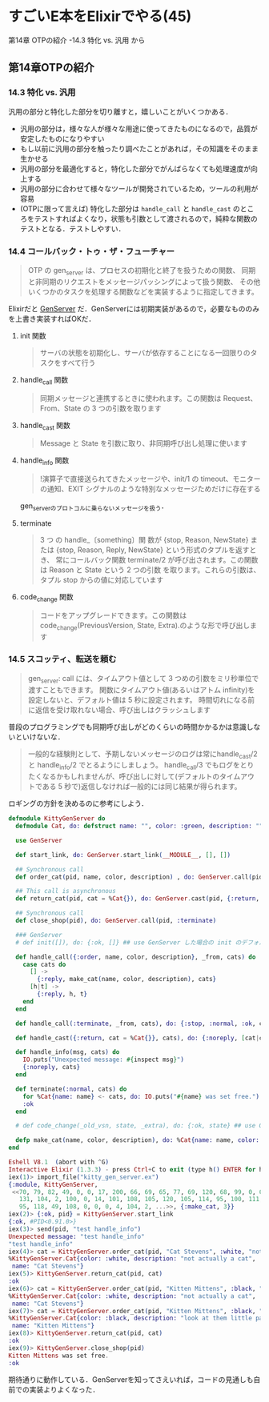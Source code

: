 * すごいE本をElixirでやる(45)

第14章 OTPの紹介 -14.3 特化 vs. 汎用 から

** 第14章OTPの紹介

*** 14.3 特化 vs. 汎用

汎用の部分と特化した部分を切り離すと，嬉しいことがいくつかある．

- 汎用の部分は，様々な人が様々な用途に使ってきたものになるので，品質が安定したものになりやすい
- もし以前に汎用の部分を触ったり調べたことがあれば，その知識をそのまま生かせる
- 汎用の部分を最適化すると，特化した部分でがんばらなくても処理速度が向上する
- 汎用の部分に合わせて様々なツールが開発されているため，ツールの利用が容易
- (OTPに限って言えば) 特化した部分は =handle_call= と =handle_cast= のところをテストすればよくなり，状態も引数として渡されるので，純粋な関数のテストとなる．テストしやすい．

*** 14.4 コールバック・トゥ・ザ・フューチャー

#+begin_quote
OTP の gen_server は、プロセスの初期化と終了を扱うための関数、
同期と非同期のリクエストをメッセージパッシングによって扱う関数、
その他いくつかのタスクを処理する関数などを実装するように指定してきます。
#+end_quote

Elixirだと [[http://elixir-lang.org/docs/v1.3/elixir/GenServer.html][GenServer]] だ．GenServerには初期実装があるので，必要なもののみを上書き実装すればOKだ．

**** init 関数

#+begin_quote
サーバの状態を初期化し、サーバが依存することになる一回限りのタスクをすべて行う
#+end_quote

**** handle_call 関数

#+begin_quote
同期メッセージと連携するときに使われます。この関数は Request、From、State の 3 つの引数を取ります
#+end_quote

**** handle_cast 関数

#+begin_quote
Message と State を引数に取り、非同期呼び出し処理に使います
#+end_quote

**** handle_info 関数

#+begin_quote
!演算子で直接送られてきたメッセージや、init/1 の timeout、モニターの通知、EXIT シグナルのような特別なメッセージためだけに存在する
#+end_quote

gen_serverのプロトコルに乗らないメッセージを扱う．

**** terminate

#+begin_quote
3 つ の handle_〔something〕関 数が {stop, Reason, NewState} または {stop, Reason, Reply, NewState} という形式のタプルを返すとき、
常にコールバック関数 terminate/2 が呼び出されます。この関数は Reason と State という 2 つの引数 を取ります。これらの引数は、タプル stop からの値に対応しています
#+end_quote

**** code_change 関数

#+begin_quote
コードをアップグレードできます。この関数は code_change(PreviousVersion, State, Extra).のような形で呼び出します
#+end_quote

*** 14.5 スコッティ、転送を頼む

#+begin_quote
gen_server: call には、タイムアウト値として 3 つめの引数をミリ秒単位で渡すこともできます。
関数にタイムアウト値(あるいはアトム infinity)を設定しないと、デフォルト値は 5 秒に設定されます。
時間切れになる前に返信を受け取れない場合、呼び出しはクラッシュします
#+end_quote

普段のプログラミングでも同期呼び出しがどのくらいの時間かかるかは意識しないといけないな．

#+begin_quote
一般的な経験則として、予期しないメッセージのログは常にhandle_cast/2と handle_info/2 でとるようにしましょう。
handle_call/3 でもログをとりたくなるかもしれませんが、呼び出しに対して(デフォルトのタイムアウトである 5 秒で)返信しなければ一般的には同じ結果が得られます。
#+end_quote

ロギングの方針を決めるのに参考にしよう．


#+begin_src elixir :tangle kitty_gen_server.ex
defmodule KittyGenServer do
  defmodule Cat, do: defstruct name: "", color: :green, description: ""

  use GenServer

  def start_link, do: GenServer.start_link(__MODULE__, [], [])

  ## Synchronous call
  def order_cat(pid, name, color, description) , do: GenServer.call(pid, {:order, name, color, description})

  ## This call is asynchronous
  def return_cat(pid, cat = %Cat{}), do: GenServer.cast(pid, {:return, cat})

  ## Synchronous call
  def close_shop(pid), do: GenServer.call(pid, :terminate)

  ### GenServer
  # def init([]), do: {:ok, []} ## use GenServer した場合の init のデフォルトと同じなので，追加不要

  def handle_call({:order, name, color, description}, _from, cats) do
    case cats do
      [] ->
        {:reply, make_cat(name, color, description), cats}
      [h|t] ->
        {:reply, h, t}
    end
  end

  def handle_call(:terminate, _from, cats), do: {:stop, :normal, :ok, cats}

  def handle_cast({:return, cat = %Cat{}}, cats), do: {:noreply, [cat|cats]}

  def handle_info(msg, cats) do
    IO.puts("Unexpected message: #{inspect msg}")
    {:noreply, cats}
  end

  def terminate(:normal, cats) do
    for %Cat{name: name} <- cats, do: IO.puts("#{name} was set free.")
    :ok
  end

  # def code_change(_old_vsn, state, _extra), do: {:ok, state} ## use GenServer した場合の code_change のデフォルトと同じなので，追加不要

  defp make_cat(name, color, description), do: %Cat{name: name, color: color, description: description}
end
#+end_src

#+begin_src elixir
Eshell V8.1  (abort with ^G)
Interactive Elixir (1.3.3) - press Ctrl+C to exit (type h() ENTER for help)
iex(1)> import_file("kitty_gen_server.ex")
{:module, KittyGenServer,
 <<70, 79, 82, 49, 0, 0, 17, 200, 66, 69, 65, 77, 69, 120, 68, 99, 0, 0, 3, 64,
   131, 104, 2, 100, 0, 14, 101, 108, 105, 120, 105, 114, 95, 100, 111, 99, 115,
   95, 118, 49, 108, 0, 0, 0, 4, 104, 2, ...>>, {:make_cat, 3}}
iex(2)> {:ok, pid} = KittyGenServer.start_link
{:ok, #PID<0.91.0>}
iex(3)> send(pid, "test handle_info")
Unexpected message: "test handle_info"
"test handle_info"
iex(4)> cat = KittyGenServer.order_cat(pid, "Cat Stevens", :white, "not actually a cat")
%KittyGenServer.Cat{color: :white, description: "not actually a cat",
 name: "Cat Stevens"}
iex(5)> KittyGenServer.return_cat(pid, cat)
:ok
iex(6)> cat = KittyGenServer.order_cat(pid, "Kitten Mittens", :black, "look at them little paws!")
%KittyGenServer.Cat{color: :white, description: "not actually a cat",
 name: "Cat Stevens"}
iex(7)> cat = KittyGenServer.order_cat(pid, "Kitten Mittens", :black, "look at them little paws!")
%KittyGenServer.Cat{color: :black, description: "look at them little paws!",
 name: "Kitten Mittens"}
iex(8)> KittyGenServer.return_cat(pid, cat)
:ok
iex(9)> KittyGenServer.close_shop(pid)
Kitten Mittens was set free.
:ok
#+end_src

期待通りに動作している．GenServerを知ってさえいれば，コードの見通しも自前での実装よりよくなった．
